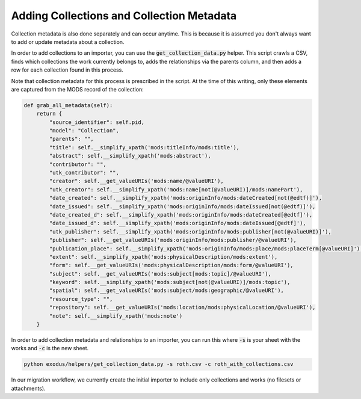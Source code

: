 Adding Collections and Collection Metadata
##########################################

Collection metadata is also done separately and can occur anytime. This is because it is assumed you don't always want
to add or update metadata about a collection.

In order to add collections to an importer, you can use the :code:`get_collection_data.py` helper. This script crawls a
CSV, finds which collections the work currently belongs to, adds the relationships via the parents column, and then adds
a row for each collection found in this process.

Note that collection metadata for this process is prescribed in the script. At the time of this writing, only these elements
are captured from the MODS record of the collection:

.. code-block:: python

    def grab_all_metadata(self):
        return {
            "source_identifier": self.pid,
            "model": "Collection",
            "parents": "",
            "title": self.__simplify_xpath('mods:titleInfo/mods:title'),
            "abstract": self.__simplify_xpath('mods:abstract'),
            "contributor": "",
            "utk_contributor": "",
            "creator": self.__get_valueURIs('mods:name/@valueURI'),
            "utk_creator": self.__simplify_xpath('mods:name[not(@valueURI)]/mods:namePart'),
            "date_created": self.__simplify_xpath('mods:originInfo/mods:dateCreated[not(@edtf)]'),
            "date_issued": self.__simplify_xpath('mods:originInfo/mods:dateIssued[not(@edtf)]'),
            "date_created_d": self.__simplify_xpath('mods:originInfo/mods:dateCreated[@edtf]'),
            "date_issued_d": self.__simplify_xpath('mods:originInfo/mods:dateIssued[@edtf]'),
            "utk_publisher": self.__simplify_xpath('mods:originInfo/mods:publisher[not(@valueURI)]'),
            "publisher": self.__get_valueURIs('mods:originInfo/mods:publisher/@valueURI'),
            "publication_place": self.__simplify_xpath('mods:originInfo/mods:place/mods:placeTerm[@valueURI]'),
            "extent": self.__simplify_xpath('mods:physicalDescription/mods:extent'),
            "form": self.__get_valueURIs('mods:physicalDescription/mods:form/@valueURI'),
            "subject": self.__get_valueURIs('mods:subject[mods:topic]/@valueURI'),
            "keyword": self.__simplify_xpath('mods:subject[not(@valueURI)]/mods:topic'),
            "spatial": self.__get_valueURIs('mods:subject/mods:geographic/@valueURI'),
            "resource_type": "",
            "repository": self.__get_valueURIs('mods:location/mods:physicalLocation/@valueURI'),
            "note": self.__simplify_xpath('mods:note')
        }

In order to add collection metadata and relationships to an importer, you can run this where :code:`-s` is your sheet
with the works and :code:`-c` is the new sheet.

.. code-block:: shell

    python exodus/helpers/get_collection_data.py -s roth.csv -c roth_with_collections.csv

In our migration workflow, we currently create the initial importer to include only collections and works (no filesets
or attachments).
